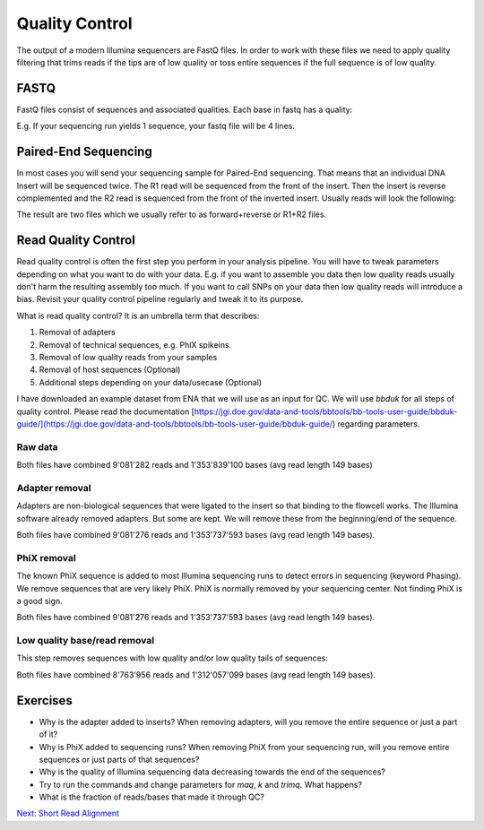 Quality Control
===============

The output of a modern Illumina sequencers are FastQ files. In order to work with these files we need to apply quality filtering that trims reads if the tips are of low quality or toss entire sequences if the full sequence is of low quality.

FASTQ
-----

FastQ files consist of sequences and associated qualities. Each base in fastq has a quality:

.. code-block:: none
    :linenos:

    @A00460:311:HJMCYDRXX:1:1101:20130:1000 1:N:0:ATTGGCTTCT+TGACAATGTC
    CNCACCAGTCTGGCGCATGCTGCAAAATATCTTCGAGAGCCTCTTTTGATATGACAAAAACCGGAATATCCAGACCAAACTGTTCTTTTATCATCGTCTCA
    +
    F#FFFFFFFFFFFFFFFFFFFFFFFFFFFFFFFFFFFFFFFF:FFFFFFF:FFFFFFFF:FFFFF,FFFFFFFFFFFFF,FFF,FFFFFFFFFFFFFFFFF


E.g. If your sequencing run yields 1 sequence, your fastq file will be 4 lines.

Paired-End Sequencing
---------------------

In most cases you will send your sequencing sample for Paired-End sequencing. That means that an individual DNA Insert will be sequenced twice. The R1 read will be sequenced from the front of the insert. Then the insert is reverse complemented and the R2 read is sequenced from the front of the inverted insert. Usually reads will look the following:


.. code-block:: none
    :linenos:
    
    Insert: -------------------------------
    R1:     -------->
    R2:                           <--------


The result are two files which we usually refer to as forward+reverse or R1+R2 files.

Read Quality Control
--------------------

Read quality control is often the first step you perform in your analysis pipeline. You will have to tweak parameters depending on what you want to do with your data. E.g. if you want to assemble you data then low quality reads usually don't harm the resulting assembly too much. If you want to call SNPs on your data then low quality reads will introduce a bias. Revisit your quality control pipeline regularly and tweak it to its purpose.

What is read quality control? It is an umbrella term that describes:

1. Removal of adapters
2. Removal of technical sequences, e.g. PhiX spikeins.
3. Removal of low quality reads from your samples 
4. Removal of host sequences (Optional)
5. Additional steps depending on your data/usecase (Optional)

I have downloaded an example dataset from ENA that we will use as an input for QC. We will use `bbduk` for all steps of quality control. Please read the documentation [https://jgi.doe.gov/data-and-tools/bbtools/bb-tools-user-guide/bbduk-guide/](https://jgi.doe.gov/data-and-tools/bbtools/bb-tools-user-guide/bbduk-guide/) regarding parameters.

Raw data
________

.. code-block:: none
    :linenos:
    
    $ ls /science/teaching/ecoli_wgs/raw/*fastq.gz
    SRR11669351_1.fastq.gz
    SRR11669351_2.fastq.gz


Both files have combined 9'081'282 reads and 1'353'839'100 bases (avg read length 149 bases)

Adapter removal
_______________

Adapters are non-biological sequences that were ligated to the insert so that binding to the flowcell works. The Illumina software already removed adapters. But some are kept. We will remove these from the beginning/end of the sequence.

.. code-block:: none
    :linenos:
    
    ml BBMap/38.26-foss-2018b
    bbduk.sh -Xmx1G usejni=t threads=1 overwrite=t qin=33 in1=/science/teaching/ecoli_wgs/raw/SRR11669351_1.fastq.gz in2=/science/teaching/ecoli_wgs/raw/SRR11669351_2.fastq.gz ref=/science/teaching/ecoli_wgs/resources/adapters.fa ktrim=r k=23 mink=11 hdist=1 out1=/science/teaching/ecoli_wgs/qc/SRR11669351.noadapters_1.fastq.gz out2=/science/teaching/ecoli_wgs/qc/SRR11669351.noadapters_2.fastq.gz &> /science/teaching/ecoli_wgs/qc/SRR11669351.noadapters.log


Both files have combined 9'081'276 reads and 1'353'737'593 bases (avg read length 149 bases).


PhiX removal
____________

The known PhiX sequence is added to most Illumina sequencing runs to detect errors in sequencing (keyword Phasing). We remove sequences that are very likely PhiX. PhiX is normally removed by your sequencing center. Not finding PhiX is a good sign.

.. code-block:: none
    :linenos:
    
    bbduk.sh -Xmx1G usejni=t threads=1 overwrite=t qin=33 in1=/science/teaching/ecoli_wgs/qc/SRR11669351.noadapters_1.fastq.gz in2=/science/teaching/ecoli_wgs/qc/SRR11669351.noadapters_2.fastq.gz out1=/science/teaching/ecoli_wgs/qc/SRR11669351.noadapters.nophix_1.fastq.gz out2=/science/teaching/ecoli_wgs/qc/SRR11669351.noadapters.nophix_2.fastq.gz  ref=/science/teaching/ecoli_wgs/resources/phix174_ill.ref.fa.gz k=31 hdist=1 &> /science/teaching/ecoli_wgs/qc/SRR11669351.noadapters.nophix.log
 
 
Both files have combined 9'081'276 reads and 1'353'737'593 bases (avg read length 149 bases).


Low quality base/read removal
_____________________________

This step removes sequences with low quality and/or low quality tails of sequences:

.. code-block:: none
    :linenos:
    
    bbduk.sh -Xmx1G usejni=t threads=1 overwrite=t qin=33 in1=/science/teaching/ecoli_wgs/qc/SRR11669351.noadapters.nophix_1.fastq.gz in2=/science/teaching/ecoli_wgs/qc/SRR11669351.noadapters.nophix_2.fastq.gz fastawrap=10000 out1=/science/teaching/ecoli_wgs/qc/SRR11669351.noadapters.nophix.qualitytrimmed_1.fastq.gz out2=/science/teaching/ecoli_wgs/qc/SRR11669351.noadapters.nophix.qualitytrimmed_2.fastq.gz minlength=45 qtrim=r maq=20 maxns=1 overwrite=t trimq=14 &> /science/teaching/ecoli_wgs/qc/SRR11669351.noadapters.nophix.qualitytrimmed.log
    
Both files have combined 8'763'956 reads and 1'312'057'099 bases (avg read length 149 bases).

Exercises
---------

* Why is the adapter added to inserts? When removing adapters, will you remove the entire sequence or just a part of it?
* Why is PhiX added to sequencing runs? When removing PhiX from your sequencing run, will you remove entire sequences or just parts of that sequences?
* Why is the quality of Illumina sequencing data decreasing towards the end of the sequences?
* Try to run the commands and change parameters for `maq`, `k` and `trimq`. What happens?
* What is the fraction of reads/bases that made it through QC?

.. container:: nextlink

    `Next: Short Read Alignment <2.2_Short_Read_Align.html>`_
